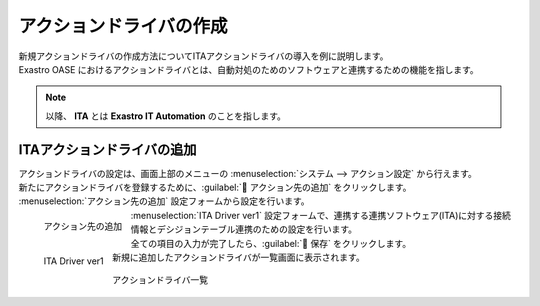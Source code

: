 ========================
アクションドライバの作成
========================

| 新規アクションドライバの作成方法についてITAアクションドライバの導入を例に説明します。
| Exastro OASE におけるアクションドライバとは、自動対処のためのソフトウェアと連携するための機能を指します。

.. note:: 以降、 **ITA** とは **Exastro IT Automation** のことを指します。

ITAアクションドライバの追加
===========================

| アクションドライバの設定は、画面上部のメニューの :menuselection:`システム --> アクション設定` から行えます。
| 新たにアクションドライバを登録するために、:guilabel:` アクション先の追加` をクリックします。

|  :menuselection:`アクション先の追加`  設定フォームから設定を行います。

.. figure:: ../images/quickstart/new_action_driver_01.png
   :width: 400px
   :align: left

   アクション先の追加

.. glossary::

   アクション先の選択 : か
      | 連携ソフトウェア(ITA)に対応するアクションドライバを選択します。
      |  :program:`ITA Driver ver1`  を選択します。

.. raw:: html

   <div style="clear:both;"></div>

|  :menuselection:`ITA Driver ver1`  設定フォームで、連携する連携ソフトウェア(ITA)に対する接続情報とデシジョンテーブル連携のための設定を行います。

.. figure:: ../images/quickstart/new_action_driver_02.png
   :width: 400px
   :align: left

   ITA Driver ver1

.. glossary::

   名前 : な
      | アクションドライバ名を入力します。
      |  :program:`新規ITAアクションドライバ` として登録します。

   バージョン : は
      | 連携ソフトウェア(ITA)のバージョンを選択します。

   プロトコル : は
      | 連携ソフトウェア(ITA)との接続のための通信プロトコルを選択します。
      |  :program:`http` を選択します。

   ホスト/IP : は
      | 連携ソフトウェア(ITA)に接続するためのホスト名、もしくは、IPアドレスを指定します。

   ポート : は
      | 連携ソフトウェア(ITA)と接続時に使用するポート番号を指定します。
      |  :program:`80` 番ポートを使用します。

   ユーザ名 : や
      | 連携ソフトウェア(ITA)にログインで使用するユーザを入力します。

      .. warning:: Exastro OASE のロールに紐づくITAユーザを指定する必要があります。

.. glossary::

   パスワード : は
      | 連携ソフトウェア(ITA)にログインするためのパスワードを入力します。

   権限の設定 : か
      | グループに割り当てる権限を定義します。
      | 全項目を更新可能に設定します。

.. raw:: html

   <div style="clear:both;"></div>


| 全ての項目の入力が完了したら、:guilabel:` 保存` をクリックします。
| 新規に追加したアクションドライバが一覧画面に表示されます。

.. figure:: ../images/quickstart/new_action_driver_03.png
   :width: 800px
   :align: center

   アクションドライバ一覧
